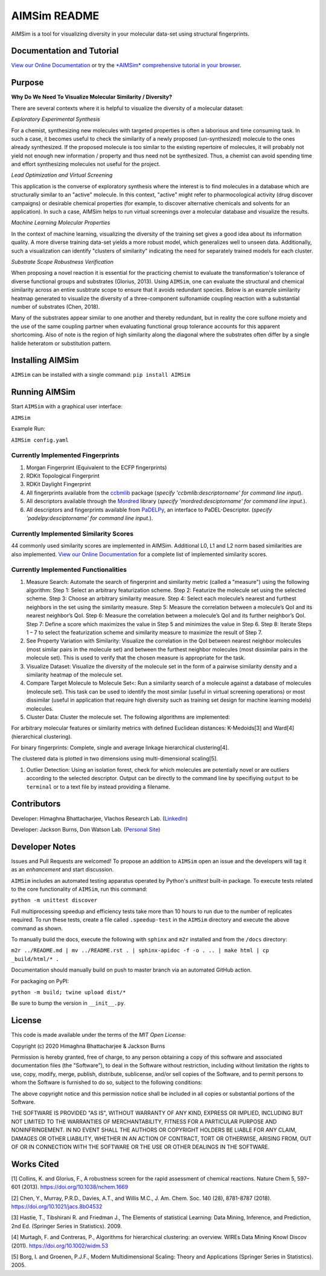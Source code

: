 
AIMSim README
=============


.. image:: interfaces/UI/AIMSim-logo.png
   :target: interfaces/UI/AIMSim-logo.png
   :alt: AIMSim logo


AIMSim is a tool for visualizing diversity in your molecular data-set using structural fingerprints. 

Documentation and Tutorial
--------------------------

`View our Online Documentation <https://vlachosgroup.github.io/AIMSim/>`_ or try the `\ *AIMSim* comprehensive tutorial in your browser <https://mybinder.org/v2/gh/VlachosGroup/AIMSim/master?labpath=AIMSim-demo.ipynb>`_.

Purpose
-------

**Why Do We Need To Visualize Molecular Similarity / Diversity?**

There are several contexts where it is helpful to visualize the diversity of a molecular dataset:

*Exploratory Experimental Synthesis*

For a chemist, synthesizing new molecules with targeted properties is often a laborious and time consuming task.
In such a case, it becomes useful to check the similarity of a newly proposed (un-synthesized) molecule to the ones already synthesized.
If the proposed molecule is too similar to the existing repertoire of molecules, it will probably not yield not enough new information /
property and thus need not be synthesized. Thus, a chemist can avoid spending
time and effort synthesizing molecules not useful for the project.

*Lead Optimization and Virtual Screening*

This application is the converse of exploratory synthesis where the interest is to find molecules in a database which are structurally similar to an "active" molecule. In this context, "active" might refer to pharmocological activity (drug discover campaigns) or desirable chemical properties (for example, to discover alternative chemicals and solvents for an application). In such a case, AIMSim helps to run virtual screenings over a molecular database and visualize the results.

*Machine Learning Molecular Properties*

In the context of machine learning, visualizing the diversity of the training set gives a good idea about its information quality.
A more diverse training data-set yields a more robust model, which generalizes well to unseen data. Additionally, such a visualization can 
identify "clusters of similarity" indicating the need for separately trained models for each cluster.

*Substrate Scope Robustness Verification*

When proposing a novel reaction it is essential for the practicing chemist to evaluate the transformation's tolerance of diverse functional groups and substrates (Glorius, 2013). Using ``AIMSim``\ , one can evaluate the structural and chemical similarity across an entire susbtrate scope to ensure that it avoids redundant species. Below is an example similarity heatmap generated to visualize the diversity of a three-component sulfonamide coupling reaction with a substantial number of substrates (Chen, 2018).

.. image:: tests/sulfonamide-substrate-scope.png
   :target: tests/sulfonamide-substrate-scope.png
   :alt: Image of sulfonamide substrate scope


Many of the substrates appear similar to one another and thereby redundant, but in reality the core sulfone moiety and the use of the same coupling partner when evaluating functional group tolerance accounts for this apparent shortcoming. Also of note is the region of high similarity along the diagonal where the substrates often differ by a single halide heteratom or substitution pattern.

Installing AIMSim
-----------------

``AIMSim`` can be installed with a single command:
``pip install AIMSim``

Running AIMSim
--------------

Start ``AIMSim`` with a graphical user interface:

``AIMSim``

Example Run:

``AIMSim config.yaml``

Currently Implemented Fingerprints
^^^^^^^^^^^^^^^^^^^^^^^^^^^^^^^^^^


#. Morgan Fingerprint (Equivalent to the ECFP fingerprints)
#. RDKit Topological Fingerprint
#. RDKit Daylight Fingerprint
#. All fingerprints available from the `ccbmlib <https://github.com/vogt-m/ccbmlib>`_ package (\ *specify 'ccbmlib:descriptorname' for command line input*\ ).
#. All descriptors available through the `Mordred <https://github.com/mordred-descriptor/mordred>`_ library (\ *specify 'mordred:desciptorname' for command line input.*\ ).
#. All descriptors and fingerprints available from `PaDELPy <https://github.com/ecrl/padelpy>`_\ , an interface to PaDEL-Descriptor. (\ *specify 'padelpy:desciptorname' for command line input.*\ ).

Currently Implemented Similarity Scores
^^^^^^^^^^^^^^^^^^^^^^^^^^^^^^^^^^^^^^^

44 commonly used similarity scores are implemented in AIMSim.
Additional L0, L1 and L2 norm based similarities are also implemented. `View our Online Documentation <https://vlachosgroup.github.io/AIMSim/implemented_metrics.html>`_ for a complete list of implemented similarity scores.

Currently Implemented Functionalities
^^^^^^^^^^^^^^^^^^^^^^^^^^^^^^^^^^^^^


#. Measure Search: Automate the search of fingerprint and similarity metric (called a "measure") using the following algorithm:
   Step 1: Select an arbitrary featurization scheme.
   Step 2: Featurize the molecule set using the selected scheme.
   Step 3: Choose an arbitrary similarity measure.
   Step 4: Select each molecule’s nearest and furthest neighbors in the set using the similarity measure.
   Step 5: Measure the correlation between a molecule’s QoI and its nearest neighbor’s QoI.
   Step 6: Measure the correlation between a molecule’s QoI and its further neighbor’s QoI.
   Step 7: Define a score which maximizes the value in Step 5 and minimizes the value in Step 6.
   Step 8: Iterate Steps 1 – 7 to select the featurization scheme and similarity measure to maximize the result of Step 7. 
#. 
   See Property Variation with Similarity: Visualize the correlation in the QoI between nearest neighbor molecules (most similar pairs in the molecule set) and between the furthest neighbor molecules (most dissimilar pairs in the molecule set). This is used to verify that the chosen measure is appropriate for the task.

#. 
   Visualize Dataset: Visualize the diversity of the molecule set in the form of a pairwise similarity density and a similarity heatmap of the molecule set.

#. 
   Compare Target Molecule to Molecule Set<: Run a similarity search of a molecule against a database of molecules (molecule set). This task can be used to identify the most similar (useful in virtual screening operations) or most dissimilar (useful in application that require high diversity such as training set design for machine learning models) molecules.

#. 
   Cluster Data: Cluster the molecule set. The following algorithms are implemented: 

For arbitrary molecular features or similarity metrics with defined Euclidean distances: K-Medoids[3] and Ward[4] (hierarchical clustering).

For binary fingerprints: Complete, single and average linkage hierarchical clustering[4].

The clustered data is plotted in two dimensions using multi-dimensional scaling[5].


#. Outlier Detection: Using an isolation forest, check for which molecules are potentially novel or are outliers according to the selected descriptor. Output can be directly to the command line by specifiying ``output`` to be ``terminal`` or to a text file by instead providing a filename.

Contributors
------------

Developer: Himaghna Bhattacharjee, Vlachos Research Lab. (\ `LinkedIn <www.linkedin.com/in/himaghna-bhattacharjee>`_\ )

Developer: Jackson Burns, Don Watson Lab. (\ `Personal Site <https://www.jacksonwarnerburns.com/>`_\ )

Developer Notes
---------------

Issues and Pull Requests are welcomed! To propose an addition to ``AIMSim`` open an issue and the developers will tag it as an *enhancement* and start discussion.

``AIMSim`` includes an automated testing apparatus operated by Python's *unittest* built-in package. To execute tests related to the core functionality of ``AIMSim``\ , run this command:

``python -m unittest discover``

Full multiprocessing speedup and efficiency tests take more than 10 hours to run due to the number of replicates required. To run these tests, create a file called ``.speedup-test`` in the ``AIMSim`` directory and execute the above command as shown.

To manually build the docs, execute the following with ``sphinx`` and ``m2r`` installed and from the ``/docs`` directory:

``m2r ../README.md | mv ../README.rst . | sphinx-apidoc -f -o . .. | make html | cp _build/html/* .``

Documentation should manually build on push to master branch via an automated GitHub action.

For packaging on PyPI:

``python -m build; twine upload dist/*``

Be sure to bump the version in ``__init__.py``.

License
-------

This code is made available under the terms of the *MIT Open License*\ :

Copyright (c) 2020 Himaghna Bhattacharjee & Jackson Burns

Permission is hereby granted, free of charge, to any person obtaining a copy
of this software and associated documentation files (the "Software"), to deal
in the Software without restriction, including without limitation the rights
to use, copy, modify, merge, publish, distribute, sublicense, and/or sell
copies of the Software, and to permit persons to whom the Software is
furnished to do so, subject to the following conditions:

The above copyright notice and this permission notice shall be included in all
copies or substantial portions of the Software.

THE SOFTWARE IS PROVIDED "AS IS", WITHOUT WARRANTY OF ANY KIND, EXPRESS OR
IMPLIED, INCLUDING BUT NOT LIMITED TO THE WARRANTIES OF MERCHANTABILITY,
FITNESS FOR A PARTICULAR PURPOSE AND NONINFRINGEMENT. IN NO EVENT SHALL THE
AUTHORS OR COPYRIGHT HOLDERS BE LIABLE FOR ANY CLAIM, DAMAGES OR OTHER
LIABILITY, WHETHER IN AN ACTION OF CONTRACT, TORT OR OTHERWISE, ARISING FROM,
OUT OF OR IN CONNECTION WITH THE SOFTWARE OR THE USE OR OTHER DEALINGS IN THE
SOFTWARE.

Works Cited
-----------

[1] Collins, K. and Glorius, F., A robustness screen for the rapid assessment of chemical reactions. Nature Chem 5, 597–601 (2013). https://doi.org/10.1038/nchem.1669

[2] Chen, Y., Murray, P.R.D., Davies, A.T., and Willis M.C., J. Am. Chem. Soc. 140 (28), 8781-8787 (2018). https://doi.org/10.1021/jacs.8b04532

[3] Hastie, T., Tibshirani R. and Friedman J., The Elements of statistical Learning: Data Mining, Inference, and Prediction, 2nd Ed.  (Springer Series in Statistics). 2009.

[4] Murtagh, F. and Contreras, P., Algorithms for hierarchical clustering: an overview. WIREs Data Mining Knowl Discov (2011). https://doi.org/10.1002/widm.53

[5] Borg, I. and Groenen, P.J.F., Modern Multidimensional Scaling: Theory and Applications (Springer Series in Statistics). 2005.
